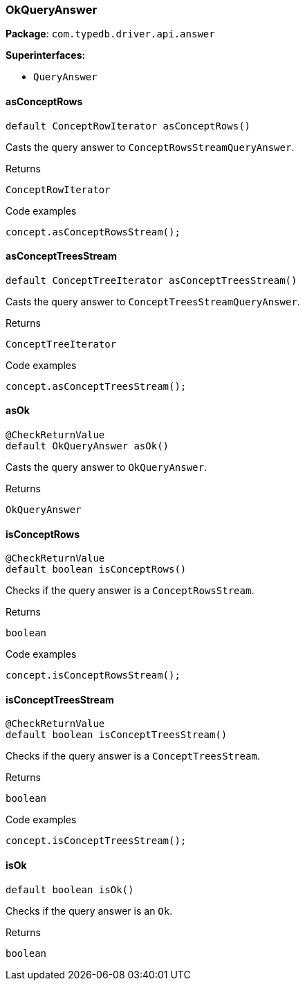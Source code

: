 [#_OkQueryAnswer]
=== OkQueryAnswer

*Package*: `com.typedb.driver.api.answer`

*Superinterfaces:*

* `QueryAnswer`

// tag::methods[]
[#_OkQueryAnswer_asConceptRows_]
==== asConceptRows

[source,java]
----
default ConceptRowIterator asConceptRows()
----

Casts the query answer to ``ConceptRowsStreamQueryAnswer``. 


[caption=""]
.Returns
`ConceptRowIterator`

[caption=""]
.Code examples
[source,java]
----
concept.asConceptRowsStream();
----

[#_OkQueryAnswer_asConceptTreesStream_]
==== asConceptTreesStream

[source,java]
----
default ConceptTreeIterator asConceptTreesStream()
----

Casts the query answer to ``ConceptTreesStreamQueryAnswer``. 


[caption=""]
.Returns
`ConceptTreeIterator`

[caption=""]
.Code examples
[source,java]
----
concept.asConceptTreesStream();
----

[#_OkQueryAnswer_asOk_]
==== asOk

[source,java]
----
@CheckReturnValue
default OkQueryAnswer asOk()
----

Casts the query answer to ``OkQueryAnswer``. 


[caption=""]
.Returns
`OkQueryAnswer`

[#_OkQueryAnswer_isConceptRows_]
==== isConceptRows

[source,java]
----
@CheckReturnValue
default boolean isConceptRows()
----

Checks if the query answer is a ``ConceptRowsStream``. 


[caption=""]
.Returns
`boolean`

[caption=""]
.Code examples
[source,java]
----
concept.isConceptRowsStream();
----

[#_OkQueryAnswer_isConceptTreesStream_]
==== isConceptTreesStream

[source,java]
----
@CheckReturnValue
default boolean isConceptTreesStream()
----

Checks if the query answer is a ``ConceptTreesStream``. 


[caption=""]
.Returns
`boolean`

[caption=""]
.Code examples
[source,java]
----
concept.isConceptTreesStream();
----

[#_OkQueryAnswer_isOk_]
==== isOk

[source,java]
----
default boolean isOk()
----

Checks if the query answer is an ``Ok``. 


[caption=""]
.Returns
`boolean`

// end::methods[]


